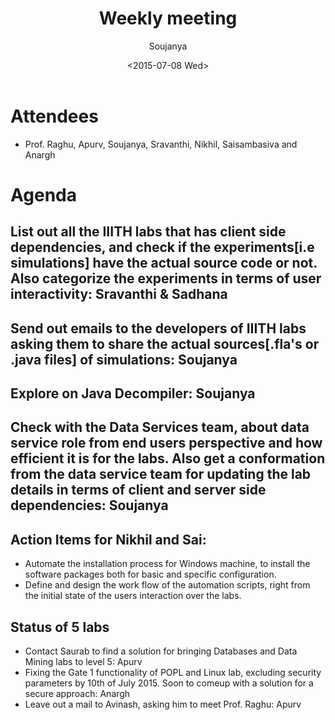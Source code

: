 #+Title:  Weekly meeting
#+Author: Soujanya
#+Date:   <2015-07-08 Wed>

* Attendees
 - Prof. Raghu, Apurv, Soujanya, Sravanthi, Nikhil, Saisambasiva and Anargh 
* Agenda

** List out all the IIITH labs that has client side dependencies, and check if the experiments[i.e simulations] have the actual source code or not. Also categorize the experiments in terms of user interactivity: Sravanthi & Sadhana   
** Send out emails to the developers of IIITH labs asking them to share the actual sources[.fla's or .java files] of simulations: Soujanya
** Explore on Java Decompiler: Soujanya 
** Check with the Data Services team, about data service role from end users perspective and how efficient it is for the labs. Also get a conformation from the data service team for updating the lab details in terms of client and server side dependencies: Soujanya
** Action Items for Nikhil and Sai:
- Automate the installation process for Windows machine, to install the software packages both for basic and specific configuration.
- Define and design the work flow of the automation scripts, right from the initial state of the users interaction over the labs.
** Status of 5 labs
- Contact Saurab to find a solution for bringing Databases and Data Mining labs to level 5: Apurv
- Fixing the Gate 1 functionality of POPL and Linux lab, excluding security parameters by 10th of July 2015. Soon to comeup with a solution for a secure approach: Anargh
- Leave out a mail to Avinash, asking him to meet Prof. Raghu: Apurv
